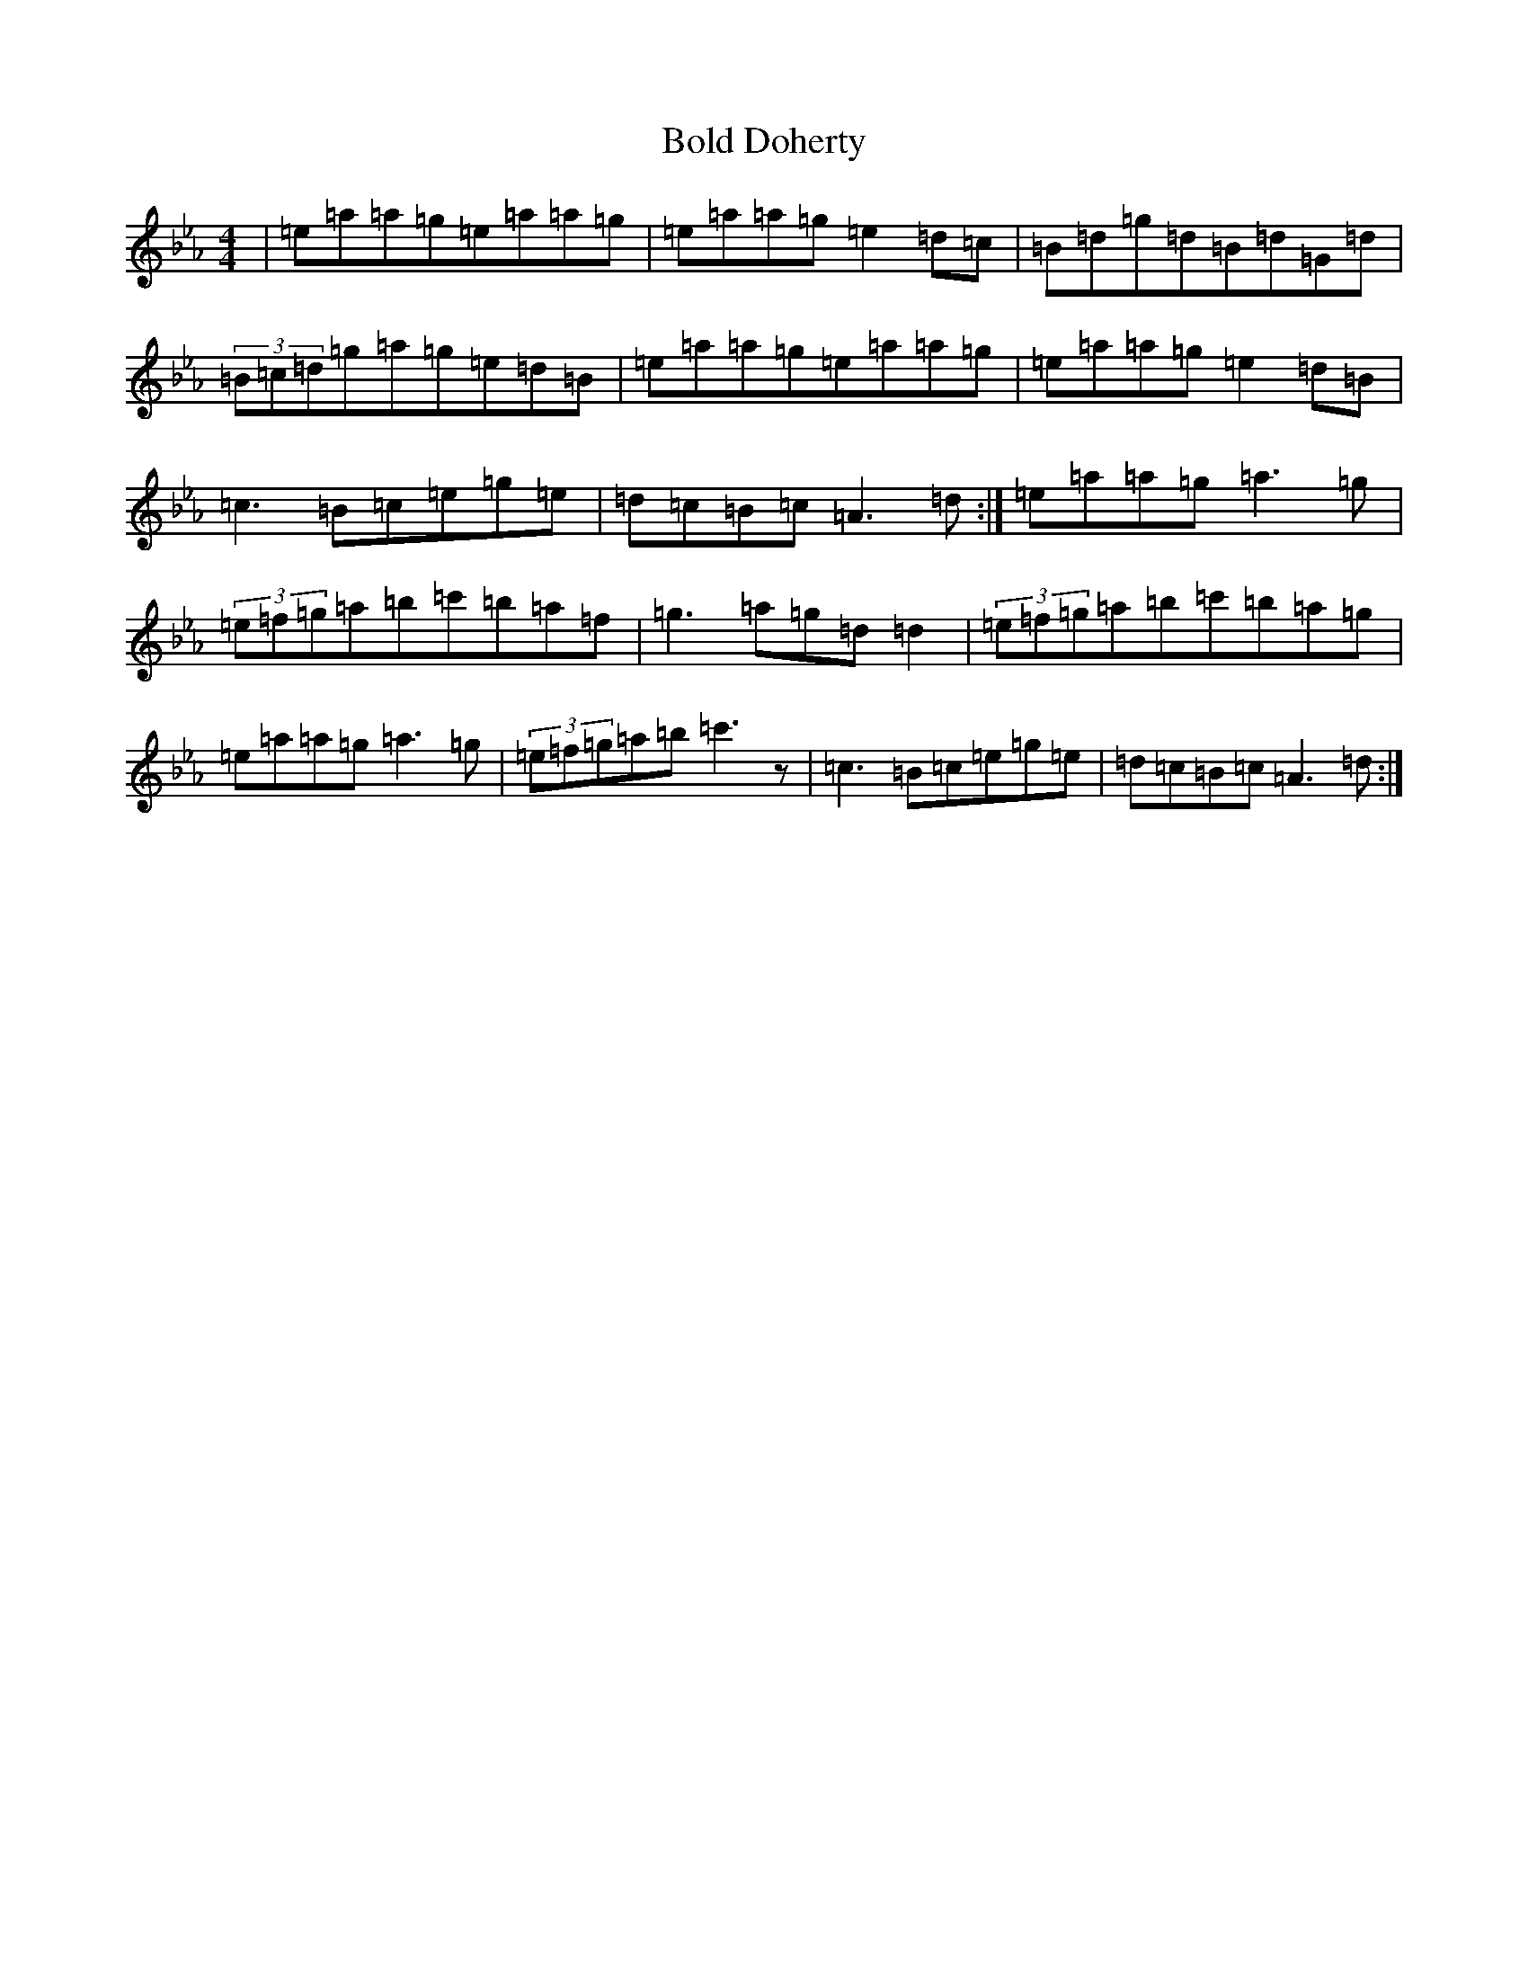 X: 10349
T: Bold Doherty
S: https://thesession.org/tunes/8344#setting31872
Z: E minor
R: jig
M:4/4
L:1/8
K: C minor
|=e=a=a=g=e=a=a=g|=e=a=a=g=e2=d=c|=B=d=g=d=B=d=G=d|(3=B=c=d=g=a=g=e=d=B|=e=a=a=g=e=a=a=g|=e=a=a=g=e2=d=B|=c3=B=c=e=g=e|=d=c=B=c=A3=d:|=e=a=a=g=a3=g|(3=e=f=g=a=b=c'=b=a=f|=g3=a=g=d=d2|(3=e=f=g=a=b=c'=b=a=g|=e=a=a=g=a3=g|(3=e=f=g=a=b=c'3z|=c3=B=c=e=g=e|=d=c=B=c=A3=d:|